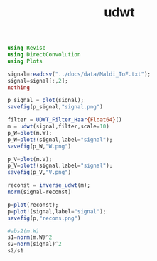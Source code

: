 #+TITLE: udwt 

#+BEGIN_SRC julia :session *UDWT_session*
using Revise
using DirectConvolution
using Plots

signal=readcsv("../docs/data/Maldi_ToF.txt");
signal=signal[:,2];
nothing
#+END_SRC

#+RESULTS:

#+BEGIN_SRC julia :session *UDWT_session* :results graphics :file signal.png :exports both
p_signal = plot(signal);
savefig(p_signal,"signal.png")
#+END_SRC

#+RESULTS:
[[file:signal.png]]

#+BEGIN_SRC julia :session *UDWT_session* :results graphics :file W.png :exports both
filter = UDWT_Filter_Haar{Float64}()
m = udwt(signal,filter,scale=10)
p_W=plot(m.W);
p_W=plot!(signal,label="signal");
savefig(p_W,"W.png")
#+END_SRC

#+RESULTS:
[[file:W.png]]


#+BEGIN_SRC julia :session *UDWT_session* :results graphics :file V.png :exports both
p_V=plot(m.V);
p_V=plot!(signal,label="signal");
savefig(p_V,"V.png")
#+END_SRC

#+RESULTS:
[[file:V.png]]
#+BEGIN_SRC julia :session *UDWT_session* :results output
reconst = inverse_udwt(m);
norm(signal-reconst)
#+END_SRC

#+RESULTS:
#+begin_example

ERROR: MethodError: no method matching start(::Void)
Closest candidates are:
  start(!Matched::SimpleVector) at essentials.jl:258
  start(!Matched::Base.MethodList) at reflection.jl:560
  start(!Matched::ExponentialBackOff) at error.jl:107
  ...
Stacktrace:
 [1] #writedlm#18(::Array{Any,1}, ::Function, ::IOStream, ::Void, ::Char) at ./datafmt.jl:673
 [2] #20 at ./datafmt.jl:683 [inlined]
 [3] open(::Base.DataFmt.##20#21{Array{Any,1},Void,Char}, ::String, ::String) at ./iostream.jl:152
 [4] #writecsv#23(::Array{Any,1}, ::Function, ::String, ::Void) at ./datafmt.jl:705
 [5] writecsv(::String, ::Void) at ./datafmt.jl:705
DirectConvolution.UDWT_Filter_Haar{Float64}([0.5, 0.5], [-0.5, 0.5], 0, 0)
DirectConvolution.UDWT{Float64}(DirectConvolution.UDWT_Filter_Haar{Float64}([0.5, 0.5], [-0.5, 0.5], 0, 0), [-17.5 -22.75 … 10.7715 -4.76563; -15.0 -0.25 … 10.4414 -4.78516; … ; 17.0 -15.75 … 12.0547 -5.00977; -15.5 -32.75 … 11.2793 -4.91211], [132.834, 132.789, 132.796, 132.855, 132.901, 132.918, 132.91, 132.919, 132.932, 132.942  …  132.6, 132.649, 132.719, 132.747, 132.762, 132.758, 132.765, 132.801, 132.826, 132.848])



ERROR: MethodError: no method matching start(::Void)
Closest candidates are:
  start(!Matched::SimpleVector) at essentials.jl:258
  start(!Matched::Base.MethodList) at reflection.jl:560
  start(!Matched::ExponentialBackOff) at error.jl:107
  ...
Stacktrace:
 [1] #writedlm#18(::Array{Any,1}, ::Function, ::IOStream, ::Void, ::Char) at ./datafmt.jl:673
 [2] #20 at ./datafmt.jl:683 [inlined]
 [3] open(::Base.DataFmt.##20#21{Array{Any,1},Void,Char}, ::String, ::String) at ./iostream.jl:152
 [4] #writecsv#23(::Array{Any,1}, ::Function, ::String, ::Void) at ./datafmt.jl:705
 [5] writecsv(::String, ::Void) at ./datafmt.jl:705



ERROR: MethodError: no method matching start(::Void)
Closest candidates are:
  start(!Matched::SimpleVector) at essentials.jl:258
  start(!Matched::Base.MethodList) at reflection.jl:560
  start(!Matched::ExponentialBackOff) at error.jl:107
  ...
Stacktrace:
 [1] #writedlm#18(::Array{Any,1}, ::Function, ::IOStream, ::Void, ::Char) at ./datafmt.jl:673
 [2] #20 at ./datafmt.jl:683 [inlined]
 [3] open(::Base.DataFmt.##20#21{Array{Any,1},Void,Char}, ::String, ::String) at ./iostream.jl:152
 [4] #writecsv#23(::Array{Any,1}, ::Function, ::String, ::Void) at ./datafmt.jl:705
 [5] writecsv(::String, ::Void) at ./datafmt.jl:705

0.0
#+end_example

#+BEGIN_SRC julia :session *UDWT_session* :results graphics :file recons.png :exports both
p=plot(reconst);
p=plot!(signal,label="signal");
savefig(p,"recons.png")
#+END_SRC

#+RESULTS:
[[file:recons.png]]

#+BEGIN_SRC julia :session *UDWT_session* :results output
#abs2(m.W)
s1=norm(m.W)^2
s2=norm(signal)^2
s2/s1
#+END_SRC

#+RESULTS:
#+begin_example



ERROR: MethodError: no method matching start(::Void)
Closest candidates are:
  start(!Matched::SimpleVector) at essentials.jl:258
  start(!Matched::Base.MethodList) at reflection.jl:560
  start(!Matched::ExponentialBackOff) at error.jl:107
  ...
Stacktrace:
 [1] #writedlm#18(::Array{Any,1}, ::Function, ::IOStream, ::Void, ::Char) at ./datafmt.jl:673
 [2] #20 at ./datafmt.jl:683 [inlined]
 [3] open(::Base.DataFmt.##20#21{Array{Any,1},Void,Char}, ::String, ::String) at ./iostream.jl:152
 [4] #writecsv#23(::Array{Any,1}, ::Function, ::String, ::Void) at ./datafmt.jl:705
 [5] writecsv(::String, ::Void) at ./datafmt.jl:705

2.8559687788901906e6
2.1187991e7
7.418845456788748
#+end_example
